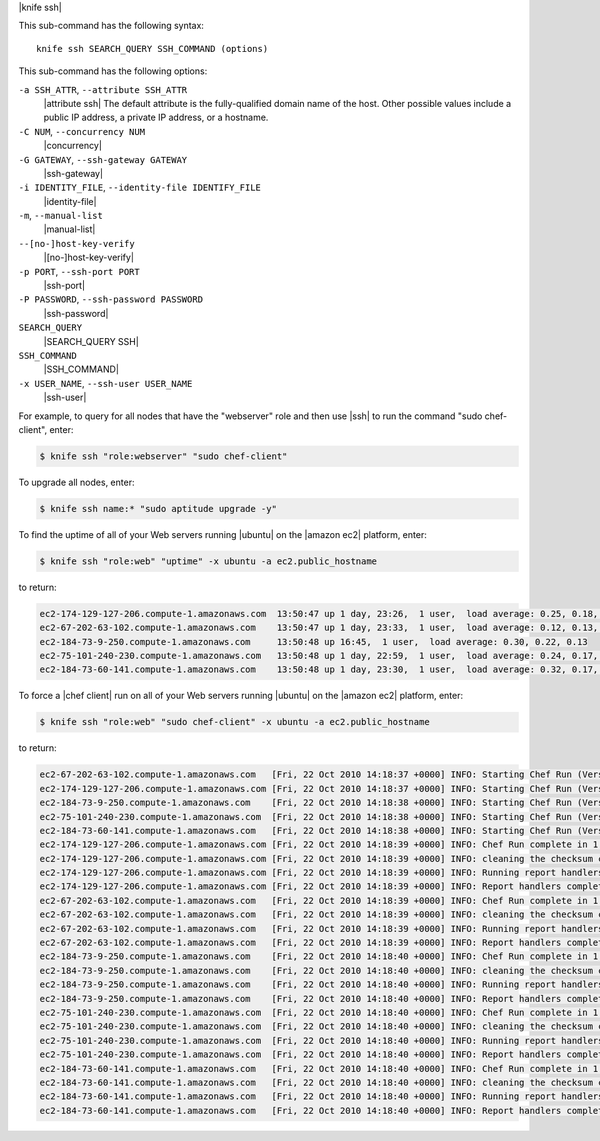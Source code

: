 .. The contents of this file are included in multiple topics.
.. This file describes a command or a sub-command for Knife.
.. This file should not be changed in a way that hinders its ability to appear in multiple documentation sets.


|knife ssh|

This sub-command has the following syntax::

   knife ssh SEARCH_QUERY SSH_COMMAND (options)

This sub-command has the following options:

``-a SSH_ATTR``, ``--attribute SSH_ATTR``
   |attribute ssh| The default attribute is the fully-qualified domain name of the host. Other possible values include a public IP address, a private IP address, or a hostname.

``-C NUM``, ``--concurrency NUM``
   |concurrency|

``-G GATEWAY``, ``--ssh-gateway GATEWAY``
   |ssh-gateway|

``-i IDENTITY_FILE``, ``--identity-file IDENTIFY_FILE``
   |identity-file|

``-m``, ``--manual-list``
   |manual-list|

``--[no-]host-key-verify``
   |[no-]host-key-verify|

``-p PORT``, ``--ssh-port PORT``
   |ssh-port|

``-P PASSWORD``, ``--ssh-password PASSWORD``
   |ssh-password|

``SEARCH_QUERY``
   |SEARCH_QUERY SSH|

``SSH_COMMAND``
   |SSH_COMMAND|

``-x USER_NAME``, ``--ssh-user USER_NAME``
   |ssh-user|

For example, to query for all nodes that have the "webserver" role and then use |ssh| to run the command "sudo chef-client", enter:

.. code-block:: bash

   $ knife ssh "role:webserver" "sudo chef-client"

To upgrade all nodes, enter:

.. code-block:: bash

   $ knife ssh name:* "sudo aptitude upgrade -y"
   
To find the uptime of all of your Web servers running |ubuntu| on the |amazon ec2| platform, enter:

.. code-block:: bash

   $ knife ssh "role:web" "uptime" -x ubuntu -a ec2.public_hostname

to return:

.. code-block:: bash

   ec2-174-129-127-206.compute-1.amazonaws.com  13:50:47 up 1 day, 23:26,  1 user,  load average: 0.25, 0.18, 0.11
   ec2-67-202-63-102.compute-1.amazonaws.com    13:50:47 up 1 day, 23:33,  1 user,  load average: 0.12, 0.13, 0.10
   ec2-184-73-9-250.compute-1.amazonaws.com     13:50:48 up 16:45,  1 user,  load average: 0.30, 0.22, 0.13
   ec2-75-101-240-230.compute-1.amazonaws.com   13:50:48 up 1 day, 22:59,  1 user,  load average: 0.24, 0.17, 0.11
   ec2-184-73-60-141.compute-1.amazonaws.com    13:50:48 up 1 day, 23:30,  1 user,  load average: 0.32, 0.17, 0.15

To force a |chef client| run on all of your Web servers running |ubuntu| on the |amazon ec2| platform, enter:

.. code-block:: bash

   $ knife ssh "role:web" "sudo chef-client" -x ubuntu -a ec2.public_hostname
   
to return:

.. code-block:: bash

   ec2-67-202-63-102.compute-1.amazonaws.com   [Fri, 22 Oct 2010 14:18:37 +0000] INFO: Starting Chef Run (Version 0.9.10)
   ec2-174-129-127-206.compute-1.amazonaws.com [Fri, 22 Oct 2010 14:18:37 +0000] INFO: Starting Chef Run (Version 0.9.10)
   ec2-184-73-9-250.compute-1.amazonaws.com    [Fri, 22 Oct 2010 14:18:38 +0000] INFO: Starting Chef Run (Version 0.9.10)
   ec2-75-101-240-230.compute-1.amazonaws.com  [Fri, 22 Oct 2010 14:18:38 +0000] INFO: Starting Chef Run (Version 0.9.10)
   ec2-184-73-60-141.compute-1.amazonaws.com   [Fri, 22 Oct 2010 14:18:38 +0000] INFO: Starting Chef Run (Version 0.9.10)
   ec2-174-129-127-206.compute-1.amazonaws.com [Fri, 22 Oct 2010 14:18:39 +0000] INFO: Chef Run complete in 1.419243 seconds
   ec2-174-129-127-206.compute-1.amazonaws.com [Fri, 22 Oct 2010 14:18:39 +0000] INFO: cleaning the checksum cache
   ec2-174-129-127-206.compute-1.amazonaws.com [Fri, 22 Oct 2010 14:18:39 +0000] INFO: Running report handlers
   ec2-174-129-127-206.compute-1.amazonaws.com [Fri, 22 Oct 2010 14:18:39 +0000] INFO: Report handlers complete
   ec2-67-202-63-102.compute-1.amazonaws.com   [Fri, 22 Oct 2010 14:18:39 +0000] INFO: Chef Run complete in 1.578265 seconds
   ec2-67-202-63-102.compute-1.amazonaws.com   [Fri, 22 Oct 2010 14:18:39 +0000] INFO: cleaning the checksum cache
   ec2-67-202-63-102.compute-1.amazonaws.com   [Fri, 22 Oct 2010 14:18:39 +0000] INFO: Running report handlers
   ec2-67-202-63-102.compute-1.amazonaws.com   [Fri, 22 Oct 2010 14:18:39 +0000] INFO: Report handlers complete
   ec2-184-73-9-250.compute-1.amazonaws.com    [Fri, 22 Oct 2010 14:18:40 +0000] INFO: Chef Run complete in 1.638884 seconds
   ec2-184-73-9-250.compute-1.amazonaws.com    [Fri, 22 Oct 2010 14:18:40 +0000] INFO: cleaning the checksum cache
   ec2-184-73-9-250.compute-1.amazonaws.com    [Fri, 22 Oct 2010 14:18:40 +0000] INFO: Running report handlers
   ec2-184-73-9-250.compute-1.amazonaws.com    [Fri, 22 Oct 2010 14:18:40 +0000] INFO: Report handlers complete
   ec2-75-101-240-230.compute-1.amazonaws.com  [Fri, 22 Oct 2010 14:18:40 +0000] INFO: Chef Run complete in 1.540257 seconds
   ec2-75-101-240-230.compute-1.amazonaws.com  [Fri, 22 Oct 2010 14:18:40 +0000] INFO: cleaning the checksum cache
   ec2-75-101-240-230.compute-1.amazonaws.com  [Fri, 22 Oct 2010 14:18:40 +0000] INFO: Running report handlers
   ec2-75-101-240-230.compute-1.amazonaws.com  [Fri, 22 Oct 2010 14:18:40 +0000] INFO: Report handlers complete
   ec2-184-73-60-141.compute-1.amazonaws.com   [Fri, 22 Oct 2010 14:18:40 +0000] INFO: Chef Run complete in 1.502489 seconds
   ec2-184-73-60-141.compute-1.amazonaws.com   [Fri, 22 Oct 2010 14:18:40 +0000] INFO: cleaning the checksum cache
   ec2-184-73-60-141.compute-1.amazonaws.com   [Fri, 22 Oct 2010 14:18:40 +0000] INFO: Running report handlers
   ec2-184-73-60-141.compute-1.amazonaws.com   [Fri, 22 Oct 2010 14:18:40 +0000] INFO: Report handlers complete

